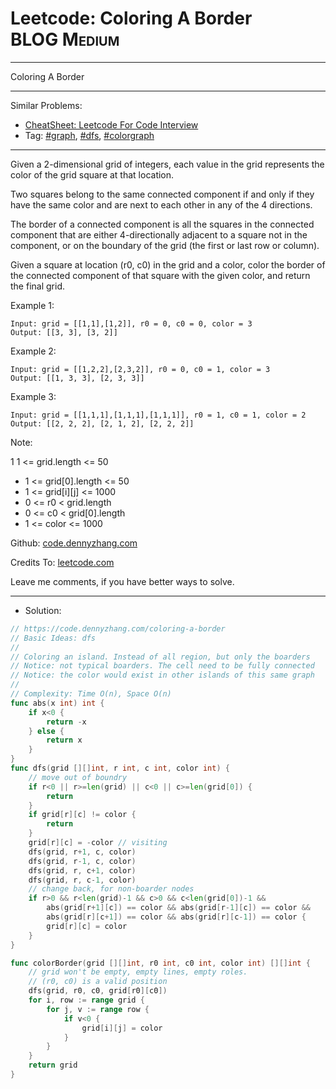 * Leetcode: Coloring A Border                                   :BLOG:Medium:
#+STARTUP: showeverything
#+OPTIONS: toc:nil \n:t ^:nil creator:nil d:nil
:PROPERTIES:
:type:     graph, dfs, colorgraph
:END:
---------------------------------------------------------------------
Coloring A Border
---------------------------------------------------------------------
#+BEGIN_HTML
<a href="https://github.com/dennyzhang/code.dennyzhang.com/tree/master/problems/coloring-a-border"><img align="right" width="200" height="183" src="https://www.dennyzhang.com/wp-content/uploads/denny/watermark/github.png" /></a>
#+END_HTML
Similar Problems:
- [[https://cheatsheet.dennyzhang.com/cheatsheet-leetcode-A4][CheatSheet: Leetcode For Code Interview]]
- Tag: [[https://code.dennyzhang.com/review-graph][#graph]], [[https://code.dennyzhang.com/review-dfs][#dfs]], [[https://code.dennyzhang.com/followup-colorgraph][#colorgraph]]
---------------------------------------------------------------------
Given a 2-dimensional grid of integers, each value in the grid represents the color of the grid square at that location.

Two squares belong to the same connected component if and only if they have the same color and are next to each other in any of the 4 directions.

The border of a connected component is all the squares in the connected component that are either 4-directionally adjacent to a square not in the component, or on the boundary of the grid (the first or last row or column).

Given a square at location (r0, c0) in the grid and a color, color the border of the connected component of that square with the given color, and return the final grid.

Example 1:
#+BEGIN_EXAMPLE
Input: grid = [[1,1],[1,2]], r0 = 0, c0 = 0, color = 3
Output: [[3, 3], [3, 2]]
#+END_EXAMPLE

Example 2:
#+BEGIN_EXAMPLE
Input: grid = [[1,2,2],[2,3,2]], r0 = 0, c0 = 1, color = 3
Output: [[1, 3, 3], [2, 3, 3]]
#+END_EXAMPLE

Example 3:
#+BEGIN_EXAMPLE
Input: grid = [[1,1,1],[1,1,1],[1,1,1]], r0 = 1, c0 = 1, color = 2
Output: [[2, 2, 2], [2, 1, 2], [2, 2, 2]]
#+END_EXAMPLE
 
Note:

1 1 <= grid.length <= 50
- 1 <= grid[0].length <= 50
- 1 <= grid[i][j] <= 1000
- 0 <= r0 < grid.length
- 0 <= c0 < grid[0].length
- 1 <= color <= 1000

Github: [[https://github.com/dennyzhang/code.dennyzhang.com/tree/master/problems/coloring-a-border][code.dennyzhang.com]]

Credits To: [[https://leetcode.com/problems/coloring-a-border/description/][leetcode.com]]

Leave me comments, if you have better ways to solve.
---------------------------------------------------------------------
- Solution:

#+BEGIN_SRC go
// https://code.dennyzhang.com/coloring-a-border
// Basic Ideas: dfs
//
// Coloring an island. Instead of all region, but only the boarders
// Notice: not typical boarders. The cell need to be fully connected
// Notice: the color would exist in other islands of this same graph
//
// Complexity: Time O(n), Space O(n)
func abs(x int) int {
    if x<0 {
        return -x
    } else {
        return x
    }
}
func dfs(grid [][]int, r int, c int, color int) {
    // move out of boundry
    if r<0 || r>=len(grid) || c<0 || c>=len(grid[0]) {
        return
    }
    if grid[r][c] != color {
        return
    }
    grid[r][c] = -color // visiting
    dfs(grid, r+1, c, color)
    dfs(grid, r-1, c, color)
    dfs(grid, r, c+1, color)
    dfs(grid, r, c-1, color)
    // change back, for non-boarder nodes
    if r>0 && r<len(grid)-1 && c>0 && c<len(grid[0])-1 && 
        abs(grid[r+1][c]) == color && abs(grid[r-1][c]) == color &&
        abs(grid[r][c+1]) == color && abs(grid[r][c-1]) == color {
        grid[r][c] = color
    }
}

func colorBorder(grid [][]int, r0 int, c0 int, color int) [][]int {
    // grid won't be empty, empty lines, empty roles.
    // (r0, c0) is a valid position
    dfs(grid, r0, c0, grid[r0][c0])
    for i, row := range grid {
        for j, v := range row {
            if v<0 {
                grid[i][j] = color
            }
        }
    }
    return grid
}
#+END_SRC

#+BEGIN_HTML
<div style="overflow: hidden;">
<div style="float: left; padding: 5px"> <a href="https://www.linkedin.com/in/dennyzhang001"><img src="https://www.dennyzhang.com/wp-content/uploads/sns/linkedin.png" alt="linkedin" /></a></div>
<div style="float: left; padding: 5px"><a href="https://github.com/dennyzhang"><img src="https://www.dennyzhang.com/wp-content/uploads/sns/github.png" alt="github" /></a></div>
<div style="float: left; padding: 5px"><a href="https://www.dennyzhang.com/slack" target="_blank" rel="nofollow"><img src="https://www.dennyzhang.com/wp-content/uploads/sns/slack.png" alt="slack"/></a></div>
</div>
#+END_HTML
